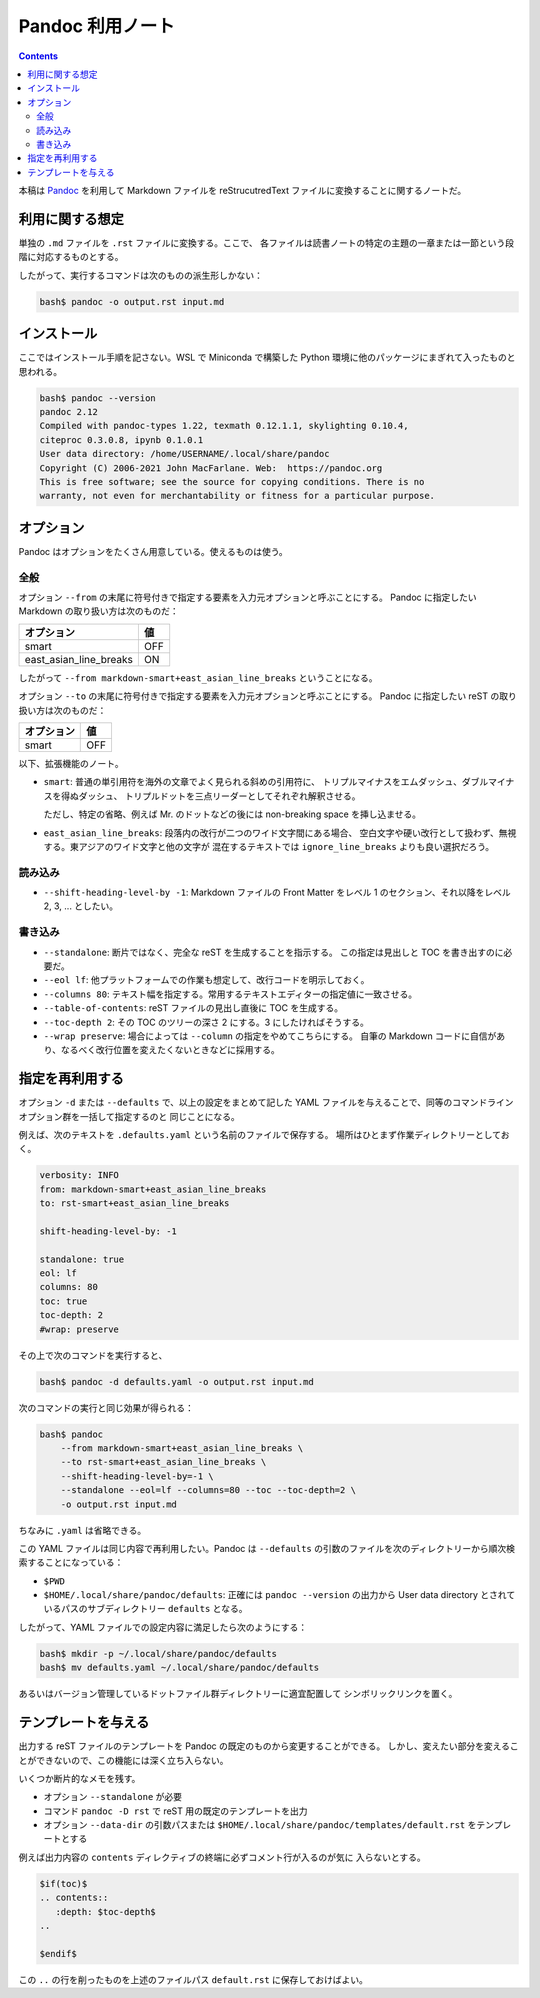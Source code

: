 ======================================================================
Pandoc 利用ノート
======================================================================

.. contents::
   :depth: 2

本稿は `Pandoc <https://pandoc.org/>`__ を利用して Markdown ファイルを
reStrucutredText ファイルに変換することに関するノートだ。

利用に関する想定
======================================================================

単独の ``.md`` ファイルを ``.rst`` ファイルに変換する。ここで、
各ファイルは読書ノートの特定の主題の一章または一節という段階に対応するものとする。

したがって、実行するコマンドは次のものの派生形しかない：

.. code:: console

   bash$ pandoc -o output.rst input.md

インストール
======================================================================

ここではインストール手順を記さない。WSL で Miniconda で構築した
Python 環境に他のパッケージにまぎれて入ったものと思われる。

.. code:: console

   bash$ pandoc --version
   pandoc 2.12
   Compiled with pandoc-types 1.22, texmath 0.12.1.1, skylighting 0.10.4,
   citeproc 0.3.0.8, ipynb 0.1.0.1
   User data directory: /home/USERNAME/.local/share/pandoc
   Copyright (C) 2006-2021 John MacFarlane. Web:  https://pandoc.org
   This is free software; see the source for copying conditions. There is no
   warranty, not even for merchantability or fitness for a particular purpose.

オプション
======================================================================

Pandoc はオプションをたくさん用意している。使えるものは使う。

全般
----------------------------------------------------------------------

オプション ``--from`` の末尾に符号付きで指定する要素を入力元オプションと呼ぶことにする。
Pandoc に指定したい Markdown の取り扱い方は次のものだ：

====================== ===
オプション             値
====================== ===
smart                  OFF
east_asian_line_breaks ON
====================== ===

したがって ``--from markdown-smart+east_asian_line_breaks`` ということになる。

オプション ``--to`` の末尾に符号付きで指定する要素を入力元オプションと呼ぶことにする。
Pandoc に指定したい reST の取り扱い方は次のものだ：

========== ===
オプション 値
========== ===
smart      OFF
========== ===

以下、拡張機能のノート。

* ``smart``: 普通の単引用符を海外の文章でよく見られる斜めの引用符に、
  トリプルマイナスをエムダッシュ、ダブルマイナスを得ぬダッシュ、
  トリプルドットを三点リーダーとしてそれぞれ解釈させる。

  ただし、特定の省略、例えば Mr. のドットなどの後には
  non-breaking space を挿し込ませる。

* ``east_asian_line_breaks``: 段落内の改行が二つのワイド文字間にある場合、
  空白文字や硬い改行として扱わず、無視する。東アジアのワイド文字と他の文字が
  混在するテキストでは ``ignore_line_breaks`` よりも良い選択だろう。

読み込み
----------------------------------------------------------------------

* ``--shift-heading-level-by -1``: Markdown ファイルの Front Matter をレベル
  1 のセクション、それ以降をレベル 2, 3, ... としたい。

書き込み
----------------------------------------------------------------------

* ``--standalone``: 断片ではなく、完全な reST を生成することを指示する。
  この指定は見出しと TOC を書き出すのに必要だ。
* ``--eol lf``: 他プラットフォームでの作業も想定して、改行コードを明示しておく。
* ``--columns 80``: テキスト幅を指定する。常用するテキストエディターの指定値に一致させる。
* ``--table-of-contents``: reST ファイルの見出し直後に TOC を生成する。
* ``--toc-depth 2``: その TOC のツリーの深さ 2 にする。3 にしたければそうする。
* ``--wrap preserve``: 場合によっては ``--column`` の指定をやめてこちらにする。
  自筆の Markdown コードに自信があり、なるべく改行位置を変えたくないときなどに採用する。

指定を再利用する
======================================================================

オプション ``-d`` または ``--defaults`` で、以上の設定をまとめて記した YAML
ファイルを与えることで、同等のコマンドラインオプション群を一括して指定するのと
同じことになる。

例えば、次のテキストを ``.defaults.yaml`` という名前のファイルで保存する。
場所はひとまず作業ディレクトリーとしておく。

.. code:: yaml

   verbosity: INFO
   from: markdown-smart+east_asian_line_breaks
   to: rst-smart+east_asian_line_breaks

   shift-heading-level-by: -1

   standalone: true
   eol: lf
   columns: 80
   toc: true
   toc-depth: 2
   #wrap: preserve

その上で次のコマンドを実行すると、

.. code:: console

   bash$ pandoc -d defaults.yaml -o output.rst input.md

次のコマンドの実行と同じ効果が得られる：

.. code:: console

   bash$ pandoc
       --from markdown-smart+east_asian_line_breaks \
       --to rst-smart+east_asian_line_breaks \
       --shift-heading-level-by=-1 \
       --standalone --eol=lf --columns=80 --toc --toc-depth=2 \
       -o output.rst input.md

ちなみに ``.yaml`` は省略できる。

この YAML ファイルは同じ内容で再利用したい。Pandoc は ``--defaults``
の引数のファイルを次のディレクトリーから順次検索することになっている：

* ``$PWD``
* ``$HOME/.local/share/pandoc/defaults``: 正確には ``pandoc --version`` の出力から
  User data directory とされているパスのサブディレクトリー ``defaults`` となる。

したがって、YAML ファイルでの設定内容に満足したら次のようにする：

.. code:: console

   bash$ mkdir -p ~/.local/share/pandoc/defaults
   bash$ mv defaults.yaml ~/.local/share/pandoc/defaults

あるいはバージョン管理しているドットファイル群ディレクトリーに適宜配置して
シンボリックリンクを置く。

テンプレートを与える
======================================================================

出力する reST ファイルのテンプレートを Pandoc の既定のものから変更することができる。
しかし、変えたい部分を変えることができないので、この機能には深く立ち入らない。

いくつか断片的なメモを残す。

* オプション ``--standalone`` が必要
* コマンド ``pandoc -D rst`` で reST 用の既定のテンプレートを出力
* オプション ``--data-dir`` の引数パスまたは
  ``$HOME/.local/share/pandoc/templates/default.rst`` をテンプレートとする

例えば出力内容の ``contents`` ディレクティブの終端に必ずコメント行が入るのが気に
入らないとする。

.. code:: text

   $if(toc)$
   .. contents::
      :depth: $toc-depth$
   ..

   $endif$

この ``..`` の行を削ったものを上述のファイルパス ``default.rst`` に保存しておけばよい。
